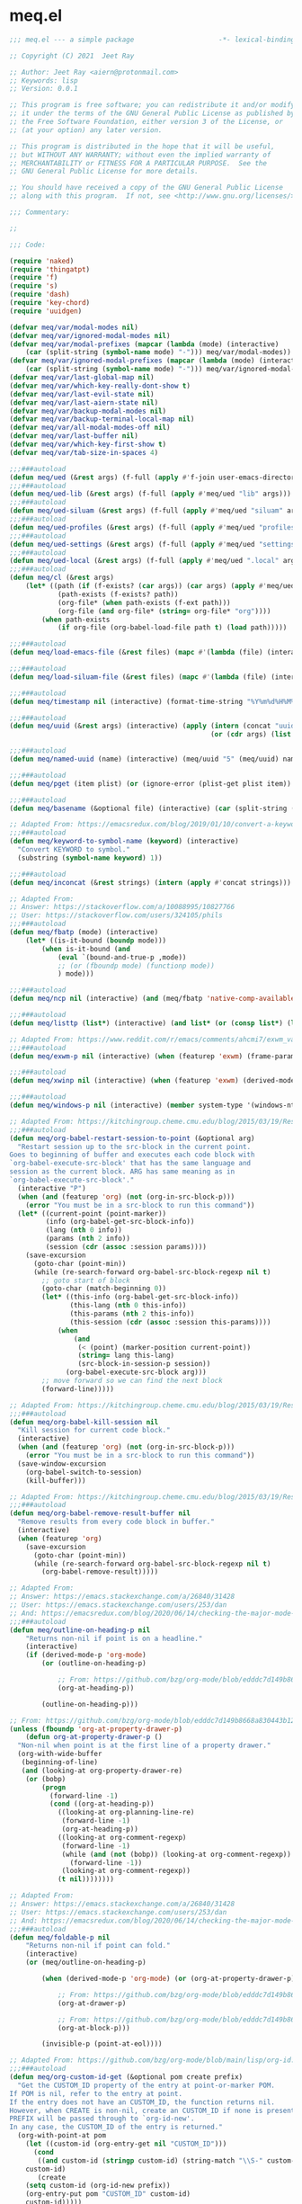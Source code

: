 * meq.el

#+begin_src emacs-lisp :tangle (meq/tangle-path)
;;; meq.el --- a simple package                     -*- lexical-binding: t; -*-

;; Copyright (C) 2021  Jeet Ray

;; Author: Jeet Ray <aiern@protonmail.com>
;; Keywords: lisp
;; Version: 0.0.1

;; This program is free software; you can redistribute it and/or modify
;; it under the terms of the GNU General Public License as published by
;; the Free Software Foundation, either version 3 of the License, or
;; (at your option) any later version.

;; This program is distributed in the hope that it will be useful,
;; but WITHOUT ANY WARRANTY; without even the implied warranty of
;; MERCHANTABILITY or FITNESS FOR A PARTICULAR PURPOSE.  See the
;; GNU General Public License for more details.

;; You should have received a copy of the GNU General Public License
;; along with this program.  If not, see <http://www.gnu.org/licenses/>.

;;; Commentary:

;; 

;;; Code:

(require 'naked)
(require 'thingatpt)
(require 'f)
(require 's)
(require 'dash)
(require 'key-chord)
(require 'uuidgen)

(defvar meq/var/modal-modes nil)
(defvar meq/var/ignored-modal-modes nil)
(defvar meq/var/modal-prefixes (mapcar (lambda (mode) (interactive)
    (car (split-string (symbol-name mode) "-"))) meq/var/modal-modes))
(defvar meq/var/ignored-modal-prefixes (mapcar (lambda (mode) (interactive)
    (car (split-string (symbol-name mode) "-"))) meq/var/ignored-modal-modes))
(defvar meq/var/last-global-map nil)
(defvar meq/var/which-key-really-dont-show t)
(defvar meq/var/last-evil-state nil)
(defvar meq/var/last-aiern-state nil)
(defvar meq/var/backup-modal-modes nil)
(defvar meq/var/backup-terminal-local-map nil)
(defvar meq/var/all-modal-modes-off nil)
(defvar meq/var/last-buffer nil)
(defvar meq/var/which-key-first-show t)
(defvar meq/var/tab-size-in-spaces 4)

;;;###autoload
(defun meq/ued (&rest args) (f-full (apply #'f-join user-emacs-directory args)))
;;;###autoload
(defun meq/ued-lib (&rest args) (f-full (apply #'meq/ued "lib" args)))
;;;###autoload
(defun meq/ued-siluam (&rest args) (f-full (apply #'meq/ued "siluam" args)))
;;;###autoload
(defun meq/ued-profiles (&rest args) (f-full (apply #'meq/ued "profiles" args)))
;;;###autoload
(defun meq/ued-settings (&rest args) (f-full (apply #'meq/ued "settings" args)))
;;;###autoload
(defun meq/ued-local (&rest args) (f-full (apply #'meq/ued ".local" args)))
;;;###autoload
(defun meq/cl (&rest args)
    (let* ((path (if (f-exists? (car args)) (car args) (apply #'meq/ued args)))
            (path-exists (f-exists? path))
            (org-file* (when path-exists (f-ext path)))
            (org-file (and org-file* (string= org-file* "org"))))
        (when path-exists
            (if org-file (org-babel-load-file path t) (load path)))))

;;;###autoload
(defun meq/load-emacs-file (&rest files) (mapc #'(lambda (file) (interactive) (load (meq/ued-lib file))) files))

;;;###autoload
(defun meq/load-siluam-file (&rest files) (mapc #'(lambda (file) (interactive) (load (meq/ued-siluam file))) files))

;;;###autoload
(defun meq/timestamp nil (interactive) (format-time-string "%Y%m%d%H%M%S%N"))

;;;###autoload
(defun meq/uuid (&rest args) (interactive) (apply (intern (concat "uuidgen-" (or (car args) "5")))
                                                  (or (cdr args) (list (uuidgen-4) (uuidgen-4)))))

;;;###autoload
(defun meq/named-uuid (name) (interactive) (meq/uuid "5" (meq/uuid) name))

;;;###autoload
(defun meq/pget (item plist) (or (ignore-error (plist-get plist item)) (cl-getf plist item)))

;;;###autoload
(defun meq/basename (&optional file) (interactive) (car (split-string (file-name-base (or file buffer-file-name)) "\\.")))

;; Adapted From: https://emacsredux.com/blog/2019/01/10/convert-a-keyword-to-a-symbol/
;;;###autoload
(defun meq/keyword-to-symbol-name (keyword) (interactive)
  "Convert KEYWORD to symbol."
  (substring (symbol-name keyword) 1))

;;;###autoload
(defun meq/inconcat (&rest strings) (intern (apply #'concat strings)))

;; Adapted From:
;; Answer: https://stackoverflow.com/a/10088995/10827766
;; User: https://stackoverflow.com/users/324105/phils
;;;###autoload
(defun meq/fbatp (mode) (interactive)
    (let* ((is-it-bound (boundp mode)))
        (when is-it-bound (and
            (eval `(bound-and-true-p ,mode))
            ;; (or (fboundp mode) (functionp mode))
            ) mode)))

;;;###autoload
(defun meq/ncp nil (interactive) (and (meq/fbatp 'native-comp-available-p) (native-comp-available-p)))

;;;###autoload
(defun meq/listtp (list*) (interactive) (and list* (or (consp list*) (listp list*))))

;; Adapted From: https://www.reddit.com/r/emacs/comments/ahcmi7/exwm_variable_to_detect_if_it_is_being_used/eedfhs0?utm_source=share&utm_medium=web2x&context=3
;;;###autoload
(defun meq/exwm-p nil (interactive) (when (featurep 'exwm) (frame-parameter (selected-frame) 'exwm-active)))

;;;###autoload
(defun meq/xwinp nil (interactive) (when (featurep 'exwm) (derived-mode-p 'exwm-mode)))

;;;###autoload
(defun meq/windows-p nil (interactive) (member system-type '(windows-nt ms-dos)))

;; Adapted From: https://kitchingroup.cheme.cmu.edu/blog/2015/03/19/Restarting-org-babel-sessions-in-org-mode-more-effectively/
;;;###autoload
(defun meq/org-babel-restart-session-to-point (&optional arg)
  "Restart session up to the src-block in the current point.
Goes to beginning of buffer and executes each code block with
`org-babel-execute-src-block' that has the same language and
session as the current block. ARG has same meaning as in
`org-babel-execute-src-block'."
  (interactive "P")
  (when (and (featurep 'org) (not (org-in-src-block-p)))
    (error "You must be in a src-block to run this command"))
  (let* ((current-point (point-marker))
         (info (org-babel-get-src-block-info))
         (lang (nth 0 info))
         (params (nth 2 info))
         (session (cdr (assoc :session params))))
    (save-excursion
      (goto-char (point-min))
      (while (re-search-forward org-babel-src-block-regexp nil t)
        ;; goto start of block
        (goto-char (match-beginning 0))
        (let* ((this-info (org-babel-get-src-block-info))
               (this-lang (nth 0 this-info))
               (this-params (nth 2 this-info))
               (this-session (cdr (assoc :session this-params))))
            (when
                (and
                 (< (point) (marker-position current-point))
                 (string= lang this-lang)
                 (src-block-in-session-p session))
              (org-babel-execute-src-block arg)))
        ;; move forward so we can find the next block
        (forward-line)))))

;; Adapted From: https://kitchingroup.cheme.cmu.edu/blog/2015/03/19/Restarting-org-babel-sessions-in-org-mode-more-effectively/
;;;###autoload
(defun meq/org-babel-kill-session nil
  "Kill session for current code block."
  (interactive)
  (when (and (featurep 'org) (not (org-in-src-block-p)))
    (error "You must be in a src-block to run this command"))
  (save-window-excursion
    (org-babel-switch-to-session)
    (kill-buffer)))

;; Adapted From: https://kitchingroup.cheme.cmu.edu/blog/2015/03/19/Restarting-org-babel-sessions-in-org-mode-more-effectively/
;;;###autoload
(defun meq/org-babel-remove-result-buffer nil
  "Remove results from every code block in buffer."
  (interactive)
  (when (featurep 'org)
    (save-excursion
      (goto-char (point-min))
      (while (re-search-forward org-babel-src-block-regexp nil t)
        (org-babel-remove-result)))))

;; Adapted From:
;; Answer: https://emacs.stackexchange.com/a/26840/31428
;; User: https://emacs.stackexchange.com/users/253/dan
;; And: https://emacsredux.com/blog/2020/06/14/checking-the-major-mode-in-emacs-lisp/
;;;###autoload
(defun meq/outline-on-heading-p nil
    "Returns non-nil if point is on a headline."
    (interactive)
    (if (derived-mode-p 'org-mode)
        (or (outline-on-heading-p)

            ;; From: https://github.com/bzg/org-mode/blob/edddc7d149b8668a830443b12db14075beb28607/lisp/org.el#L20744
            (org-at-heading-p))

        (outline-on-heading-p)))

;; From: https://github.com/bzg/org-mode/blob/edddc7d149b8668a830443b12db14075beb28607/lisp/org.el#L12889            
(unless (fboundp 'org-at-property-drawer-p)
    (defun org-at-property-drawer-p ()
  "Non-nil when point is at the first line of a property drawer."
  (org-with-wide-buffer
   (beginning-of-line)
   (and (looking-at org-property-drawer-re)
	(or (bobp)
	    (progn
	      (forward-line -1)
	      (cond ((org-at-heading-p))
		    ((looking-at org-planning-line-re)
		     (forward-line -1)
		     (org-at-heading-p))
		    ((looking-at org-comment-regexp)
		     (forward-line -1)
		     (while (and (not (bobp)) (looking-at org-comment-regexp))
		       (forward-line -1))
		     (looking-at org-comment-regexp))
		    (t nil))))))))

;; Adapted From:
;; Answer: https://emacs.stackexchange.com/a/26840/31428
;; User: https://emacs.stackexchange.com/users/253/dan
;; And: https://emacsredux.com/blog/2020/06/14/checking-the-major-mode-in-emacs-lisp/
;;;###autoload
(defun meq/foldable-p nil
    "Returns non-nil if point can fold."
    (interactive)
    (or (meq/outline-on-heading-p)

        (when (derived-mode-p 'org-mode) (or (org-at-property-drawer-p)

            ;; From: https://github.com/bzg/org-mode/blob/edddc7d149b8668a830443b12db14075beb28607/lisp/org.el#L20809
            (org-at-drawer-p)

            ;; From: https://github.com/bzg/org-mode/blob/edddc7d149b8668a830443b12db14075beb28607/lisp/org.el#L20815
            (org-at-block-p)))

        (invisible-p (point-at-eol))))

;; Adapted From: https://github.com/bzg/org-mode/blob/main/lisp/org-id.el#L275
;;;###autoload
(defun meq/org-custom-id-get (&optional pom create prefix)
  "Get the CUSTOM_ID property of the entry at point-or-marker POM.
If POM is nil, refer to the entry at point.
If the entry does not have an CUSTOM_ID, the function returns nil.
However, when CREATE is non-nil, create an CUSTOM_ID if none is present already.
PREFIX will be passed through to `org-id-new'.
In any case, the CUSTOM_ID of the entry is returned."
  (org-with-point-at pom
    (let ((custom-id (org-entry-get nil "CUSTOM_ID")))
      (cond
       ((and custom-id (stringp custom-id) (string-match "\\S-" custom-id))
	custom-id)
       (create
	(setq custom-id (org-id-new prefix))
	(org-entry-put pom "CUSTOM_ID" custom-id)
	custom-id)))))

;; Adapted From: https://github.com/bzg/org-mode/blob/main/lisp/org-id.el#L253
;;;###autoload
(defun meq/org-custom-id-get-create (&optional force)
  "Create an CUSTOM_ID for the current entry and return it.
If the entry already has an CUSTOM_ID, just return it.
With optional argument FORCE, force the creation of a new CUSTOM_ID."
  (interactive "P")
  (when force
    (org-entry-put (point) "CUSTOM_ID" nil))
  (meq/org-custom-id-get (point) 'create))

;;;###autoload
(defun meq/folded-p nil "Returns non-nil if point is on a folded org object." (interactive) (and (meq/foldable-p) (invisible-p (point-at-eol))))

;;;###autoload
(defun meq/unfolded-p nil "Returns non-nil if point is on an unfolded org object." (interactive) (and (meq/foldable-p) (not (invisible-p (point-at-eol)))))

;; Adapted From:
;; Answer: https://emacs.stackexchange.com/a/37791/31428
;; User: https://emacs.stackexchange.com/users/12497/toothrot
;;;###autoload
(defun meq/go-to-parent (&optional steps) (interactive) (ignore-error (outline-up-heading (or steps 0))))

;; Adapted From:
;; Answer: https://stackoverflow.com/a/27799515
;; User: https://stackoverflow.com/users/850781/sds
;;;###autoload
(defun meq/prior-char (&optional *point) (interactive) (char-syntax (if *point (char-before *point) (preceding-char))))

;;;###autoload
(defun meq/whitespace-before-p (&optional *point) (interactive) (member (meq/prior-char *point) `(,(string-to-char " ") ,(string-to-char "\t"))))

;;;###autoload
(defun meq/newline-p (&optional *point) (interactive) (member (meq/prior-char *point) `(,(string-to-char "\n"))))

;;;###autoload
(defun meq/delete-while-white (&optional *not) (interactive) (while (if *not (not (meq/whitespace-before-p)) (meq/whitespace-before-p)) (delete-backward-char 1)))

;;;###autoload
(defun meq/delete-white-or-word nil (interactive) (cond
    ((bolp) (delete-backward-char 1))
    ((meq/whitespace-before-p) (if (meq/whitespace-before-p (1- (point)))
                        (meq/delete-while-white)
                        (delete-backward-char 1)
                        (meq/delete-while-white t)))
    (t (meq/delete-while-white t))))

;;;###autoload
(defun meq/outline-cycle (func &rest args) (interactive) (if (meq/folded-p)
    (progn
        ;; (when (invisible-p (point)) (beginning-of-line) (when (invisible-p (point)) (while (invisible-p (point)) (backward-char))))

        ;; Adapted From: https://www.reddit.com/r/emacs/comments/rlxkjn/move_cursor_from_invisible_region_to_visible/
        (when (invisible-p (point)) (while (invisible-p (1- (point))) (goto-char (previous-single-char-property-change (point) 'invisible))))
        
        (apply func args))
    (if (meq/outline-on-heading-p)
        (cond
            ((meq/fbatp aiern-mode) (aiern-close-fold))
            ((meq/fbatp evil-mode) (evil-close-fold))
            (t (outline-hide-subtree)))
        (cond
            ((meq/fbatp aiern-mode) (if (meq/foldable-p) (apply func args) (meq/go-to-parent) (aiern-close-fold)))
            ((meq/fbatp evil-mode) (if (meq/foldable-p) (apply func args) (meq/go-to-parent) (evil-close-fold)))
            (t (apply func args))))
    (message "FOLDED")))

;; Adapted From:
;; Answer: https://emacs.stackexchange.com/a/54550
;; User: https://emacs.stackexchange.com/users/21533/jagrg
;;;###autoload
(defun meq/tab (&optional tab-size-in-spaces) (insert (make-string (or tab-size-in-spaces meq/var/tab-size-in-spaces) ?\s)))

;;;###autoload
(defun meq/untab (&optional tab-size-in-spaces) (interactive) (mapc
    #'(lambda (i) (interactive) (when (meq/whitespace-before-p) (delete-backward-char 1)))
    (number-sequence 1 (or tab-size-in-spaces meq/var/tab-size-in-spaces))))

;;;###autoload
(defun meq/outline-indent (untab) (interactive) (if untab (meq/untab) (meq/tab)))

;;;###autoload
(defun meq/outline-cycle-indent (untab func &rest args) (interactive)
    (let* ((oci (lambda (untab func &rest args) (interactive) (if (meq/foldable-p) (apply #'meq/outline-cycle func args) (meq/outline-indent untab)))))
        (cond
            ((meq/fbatp aiern-mode) (cond
                ((member aiern-state '(normal visual)) (apply #'meq/outline-cycle func args))
                ((member aiern-state '(insert)) (meq/outline-indent untab))
                (t (apply oci untab func args))))
            ((meq/fbatp evil-mode) (cond
                ((member evil-state '(normal visual)) (apply #'meq/outline-cycle func args))
                ((member evil-state '(insert)) (meq/outline-indent untab))
                (t (apply oci untab func args))))
            (t (apply oci untab func args)))))

;;;###autoload
(advice-add #'org-cycle :around #'(lambda (func &rest args) (interactive) (apply #'meq/outline-cycle-indent nil func args)))

;;;###autoload
(advice-add #'org-shifttab :around #'(lambda (func &rest args) (interactive) (apply #'meq/outline-cycle-indent t func args)))

;; Adapted From:
;; Answer: https://emacs.stackexchange.com/questions/28098/how-to-change-org-mode-babel-tangle-write-to-file-way-as-append-instead-of-overr/38898#38898
;; User: https://emacs.stackexchange.com/users/2370/tobias
;;;###autoload
(defun meq/org-babel-tangle-append nil
    "Append source code block at point to its tangle file.
    The command works like `org-babel-tangle' with prefix arg
    but `delete-file' is ignored."
    (interactive)
    (when (featurep 'org)
        (cl-letf (((symbol-function 'delete-file) #'ignore))
            (org-babel-tangle '(4)))))

;; Adapted From:
;; Answer: https://emacs.stackexchange.com/questions/39032/tangle-the-same-src-block-to-different-files/39039#39039
;; User: https://emacs.stackexchange.com/users/2370/tobias
;;;###autoload
(defun meq/org-babel-tangle-collect-blocks-handle-tangle-list (&optional language tangle-file)
    "Can be used as :override advice for `org-babel-tangle-collect-blocks'.
    Handles lists of :tangle files."
    (when (featurep 'org)
        (let ((counter 0) last-heading-pos blocks)
            (org-babel-map-src-blocks (buffer-file-name)
            (let ((current-heading-pos
                (org-with-wide-buffer
                (org-with-limited-levels (outline-previous-heading)))))
            (if (eq last-heading-pos current-heading-pos) (cl-incf counter)
            (setq counter 1)
            (setq last-heading-pos current-heading-pos)))
            (unless (org-in-commented-heading-p)
            (let* ((info (org-babel-get-src-block-info 'light))
                (src-lang (nth 0 info))
                (src-tfiles (cdr (assq :tangle (nth 2 info))))) ; Tobias: accept list for :tangle
            (unless (consp src-tfiles) ; Tobias: unify handling of strings and lists for :tangle
                (setq src-tfiles (list src-tfiles))) ; Tobias: unify handling
            (dolist (src-tfile src-tfiles) ; Tobias: iterate over list
                (unless (or (string= src-tfile "no")
                    (and tangle-file (not (equal tangle-file src-tfile)))
                    (and language (not (string= language src-lang))))
                ;; Add the spec for this block to blocks under its
                ;; language.
                (let ((by-lang (assoc src-lang blocks))
                    (block (org-babel-tangle-single-block counter)))
                (setcdr (assoc :tangle (nth 4 block)) src-tfile) ; Tobias: 
                (if by-lang (setcdr by-lang (cons block (cdr by-lang)))
                (push (cons src-lang (list block)) blocks)))))))) ; Tobias: just ()
            ;; Ensure blocks are in the correct order.
            (mapcar (lambda (b) (cons (car b) (nreverse (cdr b)))) blocks))))

;; Adapted From:
;; Answer: https://emacs.stackexchange.com/questions/39032/tangle-the-same-src-block-to-different-files/39039#39039
;; User: https://emacs.stackexchange.com/users/2370/tobias
;;;###autoload
(defun meq/org-babel-tangle-single-block-handle-tangle-list (oldfun block-counter &optional only-this-block)
    "Can be used as :around advice for `org-babel-tangle-single-block'.
    If the :tangle header arg is a list of files. Handle all files"
    (when (featurep 'org)
        (let* ((info (org-babel-get-src-block-info))
            (params (nth 2 info))
            (tfiles (cdr (assoc :tangle params))))
            (if (null (and only-this-block (consp tfiles)))
            (funcall oldfun block-counter only-this-block)
            (cl-assert (listp tfiles) nil
                ":tangle only allows a tangle file name or a list of tangle file names")
            (let ((ret (mapcar
                (lambda (tfile)
                    (let (old-get-info)
                    (cl-letf* (((symbol-function 'old-get-info) (symbol-function 'org-babel-get-src-block-info))
                        ((symbol-function 'org-babel-get-src-block-info)
                        `(lambda (&rest get-info-args)
                            (let* ((info (apply 'old-get-info get-info-args))
                                (params (nth 2 info))
                                (tfile-cons (assoc :tangle params)))
                            (setcdr tfile-cons ,tfile)
                            info))))
                    (funcall oldfun block-counter only-this-block))))
                tfiles)))
            (if only-this-block
                (list (cons (cl-caaar ret) (mapcar #'cadar ret)))
            ret))))))

;;;###autoload
(defun meq/get-tangled-file-name (&optional file*) (interactive)
    (with-current-buffer (get-file-buffer (or file* buffer-file-name))

        ;; Adapted From:
        ;; Answer: https://emacs.stackexchange.com/a/24521/31428
        ;; User: https://emacs.stackexchange.com/users/12616/konstantin-morenko
        (goto-line 1)

        ;; Adapted From:
        ;; Answer: https://emacs.stackexchange.com/a/15136/31428
        ;; User: https://emacs.stackexchange.com/users/253/dan
        (let* ((line (thing-at-point 'line))

                (split-line (split-string line ":")))
            (f-full (cadr split-line)))))

;;;###autoload
(defun meq/org-babel-detangle-and-return (&optional file* origin*) (interactive)
    (when (featurep 'org)
        (save-current-buffer
            (let* ((file (or file* buffer-file-name))
                    (origin-buffer (get-file-buffer (or
                                        origin*
                                        (meq/get-tangled-file-name file)))))
                (org-babel-detangle file)
                (when origin-buffer
                    (set-buffer origin-buffer)
                    (save-buffer)
                    (kill-buffer origin-buffer))

                ;; Adapted From:
                ;; Answer: https://stackoverflow.com/a/44049569/10827766
                ;; User: https://stackoverflow.com/users/2876504/alejandro-c
                (delete-window (previous-window))))))

;;;###autoload
(defun meq/org-babel-detangle-kill-and-return (file &optional origin) (interactive)
    (let* ((file-buffer (get-file-buffer file)))
        (meq/org-babel-detangle-and-return file origin)
        (when file-buffer (kill-buffer file-buffer))))

;;;###autoload
(defun meq/generate-obdar (file &optional origin)
    (add-hook 'after-save-hook #'(lambda nil (interactive)
        (when (eq (get-file-buffer file) (current-buffer))
            (meq/org-babel-detangle-and-return file origin)))))

;;;###autoload
(defun meq/moff (mode) (if (meq/fbatp mode) 0 1))

;;;###autoload
(defun meq/after-init nil (interactive)
    (when (featurep 'writeroom-mode) (writeroom-mode (meq/moff writeroom-mode))))

;;;###autoload
(defun meq/src-mode-settings nil (interactive)
    (when (featurep 'org) (meq/disable-all-modal-modes) (meq/after-init)))
;;;###autoload
(defun meq/src-mode-exit nil (interactive) (when (featurep 'org) (meq/disable-all-modal-modes)))

;; Adapted From: https://github.com/syl20bnr/spacemacs/issues/13058#issuecomment-565741009
;; ;;;###autoload
;; (advice-add #'org-edit-src-exit :after #'meq/src-mode-exit)
;; ;;;###autoload
;; (advice-add #'org-edit-src-abort :after #'meq/src-mode-exit)
;;;###autoload
(advice-add #'org-edit-special :after #'meq/src-mode-settings)
;;;###autoload
(advice-add #'org-babel-tangle-collect-blocks :override #'meq/org-babel-tangle-collect-blocks-handle-tangle-list)
;;;###autoload
(advice-add #'org-babel-tangle-single-block :around #'meq/org-babel-tangle-single-block-handle-tangle-list)

;; Adapted From: http://endlessparentheses.com/emacs-narrow-or-widen-dwim.html
;;;###autoload
(defun meq/narrow-or-widen-dwim (p)
    "Widen if buffer is narrowed, narrow-dwim otherwise.
    Dwim means: region, org-src-block, org-subtree, or
    defun, whichever applies first. Narrowing to
    org-src-block actually calls `org-edit-src-code'.

    With prefix P, don't widen, just narrow even if buffer
    is already narrowed."
    (interactive "P")
    (when (featurep 'org)
        (declare (interactive-only))
        (cond ((and (buffer-narrowed-p) (not p)) (widen))
                ((region-active-p)
                (narrow-to-region (region-beginning)
                                (region-end)))
                ((derived-mode-p 'org-mode)
                ;; `org-edit-src-code' is not a real narrowing
                ;; command. Remove this first conditional if
                ;; you don't want it.
                (cond ((ignore-errors (org-edit-src-code) t)
                        (delete-other-windows))
                    ((ignore-errors (org-narrow-to-block) t))
                    (t (org-narrow-to-subtree))))
                ((derived-mode-p 'latex-mode)
                (LaTeX-narrow-to-environment))
                (t (narrow-to-defun)))
            (meq/src-mode-settings)))

;;;###autoload
(defmacro meq/add-to-ignored-modal-modes (**mode &rest args) (interactive)
    (let* ((*mode (symbol-name **mode))
            (mode (meq/inconcat *mode "-mode")))
        (eval `(progn ,@args))
        (push mode meq/var/ignored-modal-modes)
        (push *mode meq/var/ignored-modal-prefixes)
        (funcall mode 1)))

;; Adapted From:
;; Answer: https://emacs.stackexchange.com/a/42240
;; User: user12563
;;;###autoload
(defun meq/disable-all-modal-modes (&optional keymap include-ignored) (interactive)
    (mapc
        #'(lambda (mode-symbol)
            ;; some symbols are functions which aren't normal mode functions
            (when (and
                    (meq/fbatp mode-symbol)
                    (not (member mode-symbol meq/var/ignored-modal-modes)))
                (message (format "Disabling %s" (symbol-name mode-symbol)))
                (ignore-errors
                    (funcall mode-symbol -1))))
            meq/var/modal-modes)
    (mapc
        #'(lambda (mode-symbol)
            ;; some symbols are functions which aren't normal mode functions
            (when (meq/fbatp mode-symbol)
                (if include-ignored
                    (progn
                        (message (format "Disabling %s" (symbol-name mode-symbol)))
                        (ignore-errors (funcall mode-symbol -1)))
                    (message (format "Enabling %s" (symbol-name mode-symbol)))
                    (ignore-errors (funcall mode-symbol 1)))))
            meq/var/ignored-modal-modes)
    (when include-ignored (setq meq/var/all-modal-modes-off t))
    (when (featurep 'cosmoem) (cosmoem-hide-all-modal-modes keymap include-ignored)))

;; Adapted From:
;; Answer: https://superuser.com/a/331662/1154755
;; User: https://superuser.com/users/656734/phimuemue
;;;###autoload
(defun meq/end-of-line-and-indented-new-line nil (interactive) (end-of-line) (newline-and-indent))

;; Adapted From:
;; Answer: https://emacs.stackexchange.com/questions/12997/how-do-i-use-nadvice/14827#14827
;; User: https://emacs.stackexchange.com/users/2308/kdb
;;;###autoload
(defun meq/which-key--hide-popup (&optional force dont-disable-modal-modes) (interactive)
    (let* ((popup-was-up (which-key--popup-showing-p)))
        (when force (setq meq/var/which-key-really-dont-show t))
        (unless dont-disable-modal-modes (meq/disable-all-modal-modes))
        (setq which-key-persistent-popup nil)
        (which-key--hide-popup)
        (which-key-mode -1)
        (when meq/var/which-key-first-show
            ;; Adapted From:
            ;; Answer: https://stackoverflow.com/a/44049569/10827766
            ;; User: https://stackoverflow.com/users/2876504/alejandro-c
            (when popup-was-up (delete-window (previous-window)))

            (setq meq/var/which-key-first-show nil))))

;; Adapted From: https://www.reddit.com/r/emacs/comments/3u0d0u/how_do_i_make_the_vertical_window_divider_more/cxb78ul?utm_source=share&utm_medium=web2x&context=3
;; More Information Here: https://www.gnu.org/software/emacs/manual/html_node/elisp/Display-Tables.html
;;;###autoload
(defun meq/window-divider nil
  (let ((display-table (or buffer-display-table standard-display-table)))
    (when display-table (set-display-table-slot display-table 0 ? )
    (set-display-table-slot display-table 1 ? )
    (set-display-table-slot display-table 5 ? )
    (set-window-display-table (selected-window) display-table))))

;; ;;;###autoload
(add-hook 'window-configuration-change-hook #'meq/window-divider)

;;;###autoload
(defun meq/which-key--show-popup (&optional keymap force disable-modal-modes) (interactive)
    (let ((show-popup #'(lambda (keymap) (interactive)
            (which-key-mode 1)
            (setq which-key-persistent-popup t)
            (if disable-modal-modes
                (meq/disable-all-modal-modes keymap)
                (meq/which-key-show-top-level keymap)))))
        (if meq/var/which-key-really-dont-show
            (when force (setq meq/var/which-key-really-dont-show nil) (funcall show-popup keymap))
            (funcall show-popup keymap))
        (setq meq/var/all-keymaps-map nil)))

;;;###autoload
(with-eval-after-load 'aiern (mapc #'(lambda (state) (interactive)
    (add-hook (meq/inconcat "aiern-" (symbol-name (car state)) "-state-entry-hook")
        #'(lambda nil (interactive)
            (meq/which-key--show-popup (meq/inconcat "aiern-" (symbol-name (car state)) "-state-map"))))
    (add-hook (meq/inconcat "aiern-" (symbol-name (car state)) "-state-exit-hook")
        #'(lambda nil (interactive)
            (meq/which-key--show-popup)))
    (add-hook (meq/inconcat "evil-" (symbol-name (car state)) "-state-entry-hook")
        #'(lambda nil (interactive)
            (meq/which-key--show-popup (meq/inconcat "evil-" (symbol-name (car state)) "-state-map"))))
    (add-hook (meq/inconcat "evil-" (symbol-name (car state)) "-state-exit-hook")
        #'(lambda nil (interactive)
            (meq/which-key--show-popup))))
    aiern-state-properties))

;;;###autoload
(defun meq/which-key--refresh-popup (&optional keymap) (interactive)
    (meq/which-key--hide-popup t)
    (meq/which-key--show-popup keymap t))

;;;###autoload
(defun meq/toggle-which-key (&optional keymap) (interactive)
    (if (cosmoem-any-popup-showing-p)
        (meq/which-key--hide-popup t)
        (meq/which-key--show-popup keymap t)
        ;; (meq/which-key-show-top-level keymap)
        ))

;;;###autoload
(defun meq/which-key-show-top-level (&optional keymap) (interactive)
    (let* ((current-map (or (symbol-value keymap) (or overriding-terminal-local-map global-map)))
        (which-key-function
            ;; #'which-key-show-top-level
            ;; #'(lambda nil (interactive) (which-key-show-full-keymap 'global-map))
            ;; #'which-key-show-full-major-mode
            ;; #'which-key-show-major-mode

            ;; Adapted From:
            ;; https://github.com/justbur/emacs-which-key/blob/master/which-key.el#L2359
            ;; https://github.com/justbur/emacs-which-key/blob/master/which-key.el#L2666
            #'(lambda nil (interactive)
                (when which-key-persistent-popup (which-key--create-buffer-and-show nil current-map nil "Current bindings")))))
        (if (which-key--popup-showing-p)
            (when keymap (funcall which-key-function))
            (funcall which-key-function))
        (setq meq/var/current-top-level-map nil)))

;; Adapted From: https://github.com/justbur/emacs-which-key/blob/master/which-key.el#L1766
(defun which-key--get-keymap-bindings-advice
    (keymap &optional start prefix filter all evil aiern)
  "Retrieve top-level bindings from KEYMAP.
PREFIX limits bindings to those starting with this key
sequence. START is a list of existing bindings to add to.  If ALL
is non-nil, recursively retrieve all bindings below PREFIX. If
EVIL is non-nil, extract active evil bidings; if AIERN is non-nil,
extract active aiern bidings."
  (let ((bindings start)
        (ignore '(self-insert-command ignore ignore-event company-ignore))
        (evil-map
         (when (and evil (bound-and-true-p evil-local-mode))
           (lookup-key keymap (kbd (format "<%s-state>" evil-state)))))
        (aiern-map
         (when (and aiern (bound-and-true-p aiern-local-mode))
           (lookup-key keymap (kbd (format "<%s-state>" aiern-state))))))
    (when (keymapp evil-map)
      (setq bindings (which-key--get-keymap-bindings-1
                      evil-map bindings prefix filter all ignore)))
    (when (keymapp aiern-map)
      (setq bindings (which-key--get-keymap-bindings-1
                      aiern-map bindings prefix filter all ignore)))
    (which-key--get-keymap-bindings-1
     keymap bindings prefix filter all ignore)))

(advice-add #'which-key--get-keymap-bindings :override #'which-key--get-keymap-bindings-advice)

;; Adapted From:
;; Answer: https://emacs.stackexchange.com/a/14956/31428
;; User: https://emacs.stackexchange.com/users/25/gilles-so-stop-being-evil
;; (with-eval-after-load 'evil (defun meq/newline-and-indent-advice (func &rest arguments)
;;;###autoload
(defun meq/newline-and-indent-advice (func &rest arguments)
    (if (window-minibuffer-p)
        (cond
            ((evil-ex-p) (evil-ex-execute (minibuffer-contents)))
            ((aiern-ex-p) (aiern-ex-execute (minibuffer-contents)))
            (t (progn (minibuffer-complete-and-exit) (minibuffer-complete-and-exit))))
        (apply func arguments)))
        ;; )

;;;###autoload
(defun meq/current-modal-modes (&optional include-ignored) (interactive)
    (-filter #'(lambda (mode) (interactive) (eval `(bound-and-true-p ,mode)))
        (append (when include-ignored meq/var/ignored-modal-modes) meq/var/modal-modes)))

;; Answer: https://stackoverflow.com/a/14490054/10827766
;; User: https://stackoverflow.com/users/1600898/user4815162342
;;;###autoload
(defun meq/keymap-symbol (keymap)
    "Return the symbol to which KEYMAP is bound, or nil if no such symbol exists."
    (interactive)
    (catch 'gotit
        (mapatoms (lambda (sym)
            (and (boundp sym)
                (eq (symbol-value sym) keymap)
                (not (eq sym 'keymap))
                (throw 'gotit sym))))))

;;;###autoload
(defun meq/pre-post-command-hook-command nil (interactive)
    (when (window-minibuffer-p)
      (when (featurep 'alloy)
        (if (or (derived-mode-p 'prog-mode)
                (derived-mode-p 'text-mode))
          (unless (lookup-key
                      alloy-override-mode-map
                      (naked "RET")) (alloy-def :keymaps 'override "RET" 'newline-and-indent))
          (when (lookup-key
                  alloy-override-mode-map
                  (naked "RET")) (alloy-def :keymaps 'override "RET" nil)))))
    (if (or
            ;; (meq/xwinp)
            (derived-mode-p 'vterm-mode))
        (unless meq/var/all-modal-modes-off
            (setq meq/var/backup-modal-modes (meq/current-modal-modes t)
                meq/var/backup-terminal-local-map overriding-terminal-local-map)
            (when (featurep 'vterm) (setq overriding-terminal-local-map vterm-mode-map))
            (meq/disable-all-modal-modes nil t))
        (when meq/var/all-modal-modes-off (mapc #'(lambda (mode) (interactive)
            (when (meq/fbatp mode) (ignore-errors (funcall mode 1)))) meq/var/backup-modal-modes)
            (setq meq/var/backup-modal-modes nil
                meq/var/all-modal-modes-off nil
                overriding-terminal-local-map meq/var/backup-terminal-local-map)))
    (when (featurep 'writeroom-mode)
        (unless (and (meq/fbatp writeroom-mode) (or
                                                    lv-wnd
                                                    (window-minibuffer-p)
                                                    (which-key--popup-showing-p))) (writeroom-mode 1)))
    (when (and (featurep 'olivetti)
            (not (or (derived-mode-p 'dired-mode) (meq/xwinp) (meq/fbatp olivetti-mode))))
        (olivetti-mode 1))
    (when (featurep 'rainbow-identifiers)
        (unless (meq/fbatp rainbow-identifiers-mode) (rainbow-identifiers-mode 1))
        (setq rainbow-identifiers-faces-to-override (face-list)))
    ;; (when (meq/exwm-p) (if (or
    ;;                         (meq/current-modal-modes)
    ;;                         (not (meq/xwinp))
    ;;                         overriding-terminal-local-map
    ;;                         deino-curr-map
    ;;                         hydra-curr-map)
    ;;     (unless (eq exwm--input-mode 'line-mode) (exwm-input-grab-keyboard exwm--id))
    ;;     (unless (eq exwm--input-mode 'char-mode) (exwm-input-release-keyboard exwm--id))))
        )
;;;###autoload
(add-hook 'pre-command-hook 'meq/pre-post-command-hook-command)
;;;###autoload
(add-hook 'post-command-hook 'meq/pre-post-command-hook-command)

;;;###autoload
(defun meq/evil-ex-advice (func &rest arguments)
    (meq/which-key--hide-popup nil t)
    (setq meq/var/last-global-map (current-global-map))
    (use-global-map global-map)

    (apply func arguments)

    (use-global-map meq/var/last-global-map)
    (setq meq/var/last-global-map nil)
    (meq/which-key--show-popup))
;;;###autoload
(with-eval-after-load 'aiern (advice-add #'aiern-ex :around #'meq/evil-ex-advice))
;;;###autoload
(with-eval-after-load 'evil (advice-add #'evil-ex :around #'meq/evil-ex-advice))

;; From: https://github.com/hlissner/doom-emacs/blob/develop/core/core-keybinds.el#L83
;;;###autoload
(defun meq/doom/escape (&optional interactive)
  "Run `doom-escape-hook'."
  (interactive (list 'interactive))
  (cond ((minibuffer-window-active-p (minibuffer-window))
         ;; quit the minibuffer if open.
         (when interactive
           (setq this-command 'abort-recursive-edit))
         (abort-recursive-edit))
        ;; Run all escape hooks. If any returns non-nil, then stop there.
        ((run-hook-with-args-until-success 'doom-escape-hook))
        ;; don't abort macros
        ((or defining-kbd-macro executing-kbd-macro) nil)
        ;; Back to the default

        ;; TODO: Incorporate deino-keyboard-quit and hydra-keyboard-quit here
        ((unwind-protect (keyboard-escape-quit)
           (when interactive
             (setq this-command 'keyboard-escape-quit))))))
;;;###autoload
(advice-add #'keyboard-quit :override #'meq/doom/escape)

;;;###autoload
(defun meq/M-x nil (interactive) (if (window-minibuffer-p) (meq/doom/escape) (execute-extended-command nil)))

;; From:
;; Answer: https://stackoverflow.com/questions/24832699/emacs-24-untabify-on-save-for-everything-except-makefiles
;; User: https://stackoverflow.com/users/2677392/ryan-m
;;;###autoload
(defun meq/untabify-everything nil (untabify (point-min) (point-max)))

;; Adapted From:
;; Answer: https://stackoverflow.com/a/24857101/10827766
;; User: https://stackoverflow.com/users/936762/dan
;;;###autoload
(defun meq/untabify-except-makefiles nil
  "Replace tabs with spaces except in makefiles."
  (unless (derived-mode-p 'makefile-mode)
    (meq/untabify-everything)))
;;;###autoload
(add-hook 'before-save-hook 'meq/untabify-except-makefiles)

;; Adapted From: https://github.com/emacsorphanage/god-mode/blob/master/god-mode.el#L454
;;;###autoload
(defun meq/god-prefix-command-p nil
  "Return non-nil if the current command is a \"prefix\" command.
This includes prefix arguments and any other command that should
be ignored by `god-execute-with-current-bindings'."
  (memq this-command '((when (featurep 'god-mode) god-mode-self-insert)
                       digit-argument
                       negative-argument
                       universal-argument
                       universal-argument-more)))

;;;###autoload
(defun meq/hydra-force-disable nil
    "Disable the current Hydra."
    (interactive)
    (when (featurep 'hydra)
        (setq hydra-deactivate nil)
        (remove-hook 'pre-command-hook 'hydra--clearfun)
        (if (fboundp 'remove-function)
                (remove-function input-method-function #'hydra--imf)
                (when hydra--input-method-function
                    (setq input-method-function hydra--input-method-function)
                    (setq hydra--input-method-function nil))))
        (dolist (frame (frame-list))
            (with-selected-frame frame
            (when overriding-terminal-local-map
                (internal-pop-keymap hydra-curr-map 'overriding-terminal-local-map))))
        (setq hydra-curr-map nil)
        (when hydra-curr-on-exit
            (let ((on-exit hydra-curr-on-exit))
            (setq hydra-curr-on-exit nil)
            (funcall on-exit))))

;; Adapted From:
;; Answer: https://stackoverflow.com/questions/2580650/how-can-i-reload-emacs-after-changing-it/51781491#51781491
;; User: user4104817
;;;###autoload
(defun meq/reload-emacs nil (interactive)
    (meq/reload-early-init)
    (when (and (featurep 'exwm) (meq/exwm-p))
        (exwm-reset)))

;; Adapted From: http://whattheemacsd.com/file-defuns.el-01.html
(defun meq/rename-current-buffer-file (&optional new-name*)
  "Renames current buffer and file it is visiting."
  (interactive)
  (let ((name (buffer-name))
        (filename (buffer-file-name)))
    (if (not (and filename (file-exists-p filename)))
        (error "Buffer '%s' is not visiting a file!" name)
      (let ((new-name (or new-name* (read-file-name "New name: " filename))))
        (if (get-buffer new-name)
            (error "A buffer named '%s' already exists!" new-name)
          (rename-file filename new-name 1)
          (rename-buffer new-name)
          (set-visited-file-name new-name)
          (set-buffer-modified-p nil)
          (message "File '%s' successfully renamed to '%s'"
                   name (file-name-nondirectory new-name)))))))

;; Adapted From: http://whattheemacsd.com/file-defuns.el-02.html
(defun meq/delete-current-buffer-file nil
  "Removes file connected to current buffer and kills buffer."
  (interactive)
  (let ((filename (buffer-file-name))
        (buffer (current-buffer))
        (name (buffer-name)))
    (if (not (and filename (file-regular-p filename)))
        (ido-kill-buffer)
      (when (y-or-n-p "Are you sure you want to remove this file? ")
        (delete-file filename)
        (kill-buffer buffer)
        (message "File '%s' successfully removed" filename)))))

;; Adapted From:
;; Answer: https://emacs.stackexchange.com/a/14861/31428
;; User: user227
(defun meq/substring (substring* string) (string-match-p (regexp-quote substring*) string))

;;;###autoload
(defun meq/remove-dot-dirs (list*) (interactive) (--remove (or (string= "." it) (string= ".." it)) list*))

;; Adapted From: https://github.com/ch11ng/exwm/blob/master/exwm-config.el#L52
;;;###autoload
(defun meq/run (command &optional name)
    (when (meq/exwm-p) (exwm-workspace-switch-create (1+ (exwm-workspace--count))))
    (start-process-shell-command (or name command) nil command)
    (when (and (meq/exwm-p) exwm--floating-frame) (exwm-floating--unset-floating exwm--id)))

;; Adapted From: https://github.com/ch11ng/exwm/blob/master/exwm-config.el#L52
;;;###autoload
(defun meq/run-interactive (command) (interactive (list (read-shell-command "$ ")))
    (when (meq/exwm-p) (exwm-workspace-switch-create (1+ (exwm-workspace--count))))
    (start-process-shell-command command nil command)
    (when (and (meq/exwm-p) exwm--floating-frame) (exwm-floating--unset-floating exwm--id)))

;; ;;;###autoload
;; (defun meq/switch-to-buffer (buffer-or-name) (interactive)
;;     (if (meq/exwm-p)
;;         (exwm-workspace-switch-to-buffer buffer-or-name)
;;         (switch-to-buffer buffer-or-name)))

;; Adapted From: https://github.com/ch11ng/exwm/blob/master/exwm-workspace.el#L978
;;;###autoload
(defun meq/switch-to-buffer-advice (func &rest args)
    "Make the current Emacs window display another buffer."
    (interactive
    (let ((inhibit-quit t))
        ;; Show all buffers
        (unless exwm-workspace-show-all-buffers
        (dolist (pair exwm--id-buffer-alist)
            (with-current-buffer (cdr pair)
            (when (= ?\s (aref (buffer-name) 0))
                (let ((buffer-list-update-hook
                        (remq #'exwm-input--on-buffer-list-update
                            buffer-list-update-hook)))
                (rename-buffer (substring (buffer-name) 1)))))))
        (prog1
            (with-local-quit
            (list (get-buffer (read-buffer-to-switch "Switch to buffer: "))))
        ;; Hide buffers on other workspaces
        (unless exwm-workspace-show-all-buffers
            (dolist (pair exwm--id-buffer-alist)
            (with-current-buffer (cdr pair)
                (unless (or (eq exwm--frame exwm-workspace--current)
                            (= ?\s (aref (buffer-name) 0)))
                (let ((buffer-list-update-hook
                        (remq #'exwm-input--on-buffer-list-update
                                buffer-list-update-hook)))
                    (rename-buffer (concat " " (buffer-name)))))))))))
    (exwm--log)
    (let* ((buffer-or-name (car args))
            (norecord (cadr args))
            (force-same-window (caddr args)))
        (when buffer-or-name
            (if (get-buffer buffer-or-name) (with-current-buffer buffer-or-name
                (if (derived-mode-p 'exwm-mode)
                    ;; EXWM buffer.
                    (if (eq exwm--frame exwm-workspace--current)
                        ;; On the current workspace.
                        (if (not exwm--floating-frame)
                            (apply func args)
                            ;; Select the floating frame.
                            (select-frame-set-input-focus exwm--floating-frame)
                            (select-window (frame-root-window exwm--floating-frame)))
                        ;; On another workspace.
                        (if exwm-layout-show-all-buffers
                            (exwm-workspace-move-window exwm-workspace--current
                                                        exwm--id)
                        (let ((window (get-buffer-window buffer-or-name exwm--frame)))
                            (if window
                                (set-frame-parameter exwm--frame
                                                    'exwm-selected-window window)
                            (set-window-buffer (frame-selected-window exwm--frame)
                                                buffer-or-name)))
                        (exwm-workspace-switch exwm--frame)))
                    ;; Ordinary buffer.
                    (apply func args))) (apply func args)))))

;;;###autoload
(with-eval-after-load 'exwm (add-hook 'exwm-init-hook #'(lambda nil (interactive)
                                                            (advice-add
                                                                #'switch-to-buffer
                                                                :around
                                                                #'meq/switch-to-buffer-advice))))

;;;###autoload
(defun meq/shell nil (interactive)
    (if meq/var/last-buffer
        (progn
            (switch-to-buffer meq/var/last-buffer)
            (setq meq/var/last-buffer nil))
        (setq meq/var/last-buffer (buffer-name))
        (if (meq/exwm-p)
            (if (get-buffer "Alacritty") (switch-to-buffer "Alacritty") (meq/run "alacritty"))
            (vterm))))

;;;###autoload
(defun meq/test nil (interactive) (message (meq/timestamp)))

;;;###autoload
(defun meq/which-key-change (keymap key name &optional hook) (interactive)
    (when (featurep 'which-key)
        (let* ((keys (split-string key " "))
                (keymap-name (symbol-name (meq/keymap-symbol keymap)))
                (keymap-keyword (meq/inconcat ":" keymap-name))

                ;; Adapted From:
                ;; Answer: https://emacs.stackexchange.com/questions/30864/relocating-an-anonymous-prefix-keymap
                ;; User: https://emacs.stackexchange.com/users/8528/ivan
                (super-lookup (concat
                    (string-join (mapcar #'(lambda (key) (interactive) "(lookup-key") keys) " ")
                    " "
                    keymap-name
                    " "
                    (string-join (mapcar #'(lambda (key) (interactive) (concat "\"" key "\"" ")")) keys) " "))))

            (add-hook (or hook 'after-init-hook) #'(lambda nil (interactive)
                (which-key-add-keymap-based-replacements keymap key (cons
                    name

                    ;; Adapted From:
                    ;; Answer: https://emacs.stackexchange.com/questions/19877/how-to-evaluate-elisp-code-contained-in-a-string
                    ;; User: https://emacs.stackexchange.com/users/2355/constantine
                    (eval (car (read-from-string (format "(progn %s)" super-lookup)))))))))))

;;;###autoload
(defun meq/which-key-change-ryo (key name &optional hook) (interactive)
    `(when (featurep 'ryo-modal)
        (meq/which-key-change ryo-modal-mode-map ,key ,name ,hook)))

;;;###autoload
(meq/which-key-change-ryo ";" "meq")

;;;###autoload
(defun meq/which-key-change-sorrow (key name &optional hook) (interactive)
    (when (featurep 'sorrow)
        (meq/which-key-change sorrow-mode-map key name hook)))

;; Adapted From: https://www.reddit.com/r/emacs/comments/caifq4/package_updates_with_straight/et99epi?utm_source=share&utm_medium=web2x&context=3
;; And: https://github.com/raxod502/straight.el#updating-recipe-repositories
;;;###autoload
(defun meq/straight-upgrade nil (interactive)
    (when (featurep 'straight) (straight-pull-all)
    (straight-merge-all)
    (straight-freeze-versions))
    (when (and (not (daemonp)) (featurep 'restart-emacs))
        (restart-emacs)))

;; Adapted From:
;; Answer: https://emacs.stackexchange.com/a/20122/31428
;; User: https://emacs.stackexchange.com/users/962/harald-hanche-olsen
;;;###autoload
(defmacro meq/with-ymm (&rest args)
    (when (featurep 'yasnippet) (yas-minor-mode 1) (eval `(progn ,@args)) (yas-minor-mode 0)))

;;;###autoload
(defun meq/insert-snippet (name)
    (when (featurep 'yasnippet) (eval `(meq/with-ymm (yas-expand-snippet (yas-lookup-snippet ,name))))))

;;;###autoload
(defun meq/get-next-in-list (item list)
    (let* ((index (seq-position list item))
            (value (when index (nth (1+ index) list))))
        (when value (unwind-protect value (delete value list)))))

;;;###autoload
(defun meq/get-next-in-cla (item) (meq/get-next-in-list item command-line-args))

;;;###autoload
(defun meq/item-in-list (item list) (unwind-protect (member item list) (delete item list)))

;;;###autoload
(defun meq/item-in-cla (item) (meq/item-in-list item command-line-args))

;;;###autoload
(defun meq/two-items-in-list (item list) (unwind-protect (when (member item list) (meq/get-next-in-list item list)) (delete item list)))

;;;###autoload
(defun meq/two-items-in-cla (item) (meq/two-items-in-list item command-line-args))

;;;###autoload
(defmacro meq/if-item-in-list (item list &rest body)
    (let* ((peabody* (pop body))
            (peabody (if (stringp peabody*) (list peabody*) peabody*)))
        (if (member item list)
            (unwind-protect (eval `(progn ,@peabody)) (delete item list))
            (eval `(progn ,@body)))))

;;;###autoload
(defmacro meq/if-item-in-cla (item &rest body) (eval `(meq/if-item-in-list ,item ,command-line-args ,@body)))

;;;###autoload
(defmacro meq/if-two-items-in-list (item list &rest body)
    (let* ((value (meq/get-next-in-list item list))
            (peabody* (pop body))
            (return-peabody (and (booleanp peabody*) peabody*))
            (peabody (if (stringp peabody*) (list peabody*) peabody*)))
        (if (member item list)
            (unwind-protect (if return-peabody value (eval `(progn ,@peabody))) (delete item list))
            (eval `(progn ,@body)))))

;;;###autoload
(defmacro meq/if-two-items-in-cla (item &rest body)
    (eval `(meq/if-two-items-in-list ,item ,command-line-args ,@body)))

;;;###autoload
(defmacro meq/when-item-in-list (item list &rest body)
    (when (member item list) (unwind-protect (eval `(progn ,@body)) (delete item list))))

;;;###autoload
(defmacro meq/when-item-in-cla (item &rest body)
    (eval `(meq/when-item-in-list ,item ,command-line-args ,@body)))

;;;###autoload
(defmacro meq/when-two-items-in-list (item list return &rest body)
    (let* ((value (meq/get-next-in-list item list)))
        (when (member item list) (unwind-protect
                                    (if return value (eval `(progn ,@body)))
                                    (delete item list)))))

;;;###autoload
(defmacro meq/when-two-items-in-cla (item return &rest body)
    (eval `(meq/when-two-items-in-list ,item ,command-line-args ,return ,@body)))

;;;###autoload
(defmacro meq/unless-item-in-list (item list &rest body)
    (unless (meq/item-in-list item list) (eval `(progn ,@body))))

;;;###autoload
(defmacro meq/unless-item-in-cla (item &rest body)
    (eval `(meq/unless-item-in-list ,item ,command-line-args ,@body)))

;;;###autoload
(defmacro meq/unless-two-items-in-list (item list return &rest body)
    (let* ((value (meq/get-next-in-list item list)))
        (unless (meq/item-in-list item list) (if return value (eval `(progn ,@body))))))

;;;###autoload
(defmacro meq/unless-two-items-in-cla (item return &rest body)
    (eval `(meq/unless-two-items-in-list ,item ,command-line-args ,return ,@body)))

;;;###autoload
(defun meq/rs* (item) (if (stringp item) item (symbol-name item)))

;;;###autoload
(defun meq/rs (item &optional popstar)
    (cond ((meq/listtp item) (meq/rs* (if popstar (pop item) (car item))))
            (t (meq/rs* item))))

;;;###autoload
(defun meq/rl (item) (if (meq/listtp item) item (list item)))

;;;###autoload
(with-eval-after-load 'aiern (with-eval-after-load 'evil (defun meq/both-ex-define-cmd (cmd function) (interactive)
    (evil-ex-define-cmd cmd function)
    (aiern-ex-define-cmd cmd function))))

;;;###autoload
(with-eval-after-load 'counsel (advice-add #'counsel-M-x :before #'meq/which-key--hide-popup))
;;;###autoload
(with-eval-after-load 'helm
    (advice-add #'helm-smex-major-mode-commands :before #'meq/which-key--hide-popup)
    (advice-add #'helm-smex :before #'meq/which-key--hide-popup))

;; TODO
;; ;;;###autoload
;; (advice-add #'execute-extended-command :before #'meq/which-key--hide-popup)

;;;###autoload
(advice-add #'keyboard-escape-quit :after #'meq/which-key--show-popup)
;;;###autoload
(advice-add #'keyboard-quit :after #'meq/which-key--show-popup)
;;;###autoload
(advice-add #'exit-minibuffer :after #'meq/which-key--show-popup)

;;;###autoload
(add-hook 'after-init-hook 'key-chord-mode)

;; Adapted From: https://github.com/jojojames/dired-sidebar/blob/master/dired-sidebar.el#L670
;; And: https://github.com/jojojames/dired-sidebar/blob/master/dired-sidebar.el#L660
;;;###autoload
(defun meq/dired-sidebar-toggle nil (interactive)
    (when (featurep 'dired-sidebar)
        (if (dired-sidebar-showing-sidebar-p)
            (if (equal (current-buffer) (dired-sidebar-buffer))
                (dired-sidebar-hide-sidebar)
                (dired-sidebar-jump-to-sidebar))
            (dired-sidebar-jump-to-sidebar))))

;;;###autoload
(defun meq/backslash-toggle (&optional ua) (interactive "p")
    (if current-prefix-arg
        (cond ((= ua 4) (meq/toggle-which-key)))
        (meq/dired-sidebar-toggle)))

(provide 'meq)
;;; meq.el ends here
#+end_src
